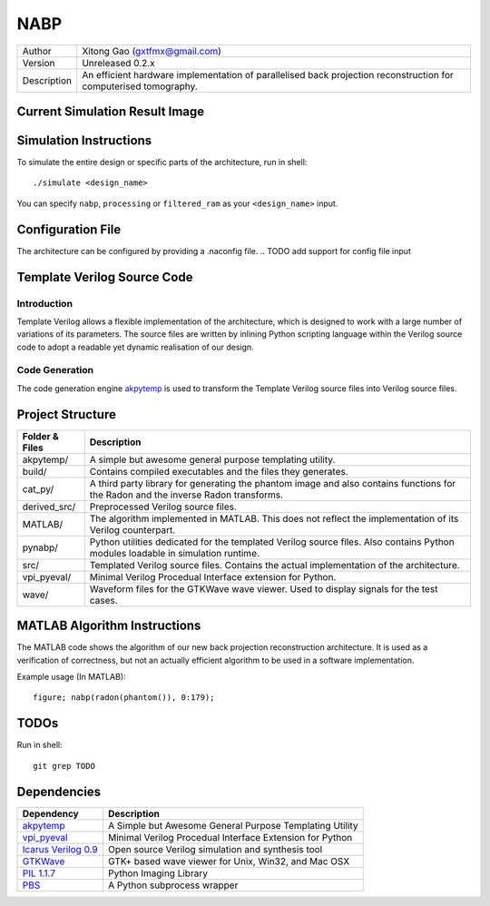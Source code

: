 ====
NABP
====

============= =============================
Author        Xitong Gao (gxtfmx@gmail.com)
------------- -----------------------------
Version       Unreleased 0.2.x
------------- -----------------------------
Description   An efficient hardware implementation of parallelised back
              projection reconstruction for computerised tomography.
============= =============================

Current Simulation Result Image
===============================

.. image:: http://f.cl.ly/items/3S043O2H1R0w0T0b1q3p/result.png

Simulation Instructions
=======================

To simulate the entire design or specific parts of the architecture, run in
shell::

    ./simulate <design_name>

You can specify ``nabp``, ``processing`` or ``filtered_ram`` as your
``<design_name>`` input.

Configuration File
==================

The architecture can be configured by providing a .naconfig file.
.. TODO add support for config file input

Template Verilog Source Code
============================

Introduction
------------

Template Verilog allows a flexible implementation of the architecture, which
is designed to work with a large number of variations of its parameters. The
source files are written by inlining Python scripting language within the
Verilog source code to adopt a readable yet dynamic realisation of our design.

Code Generation
---------------

The code generation engine akpytemp_ is used to transform the Template Verilog
source files into Verilog source files.

Project Structure
=================

================ ================
Folder & Files   Description
================ ================
akpytemp/        A simple but awesome general purpose templating utility.
---------------- ----------------
build/           Contains compiled executables and the files they generates.
---------------- ----------------
cat_py/          A third party library for generating the phantom image and
                 also contains functions for the Radon and the inverse Radon
                 transforms.
---------------- ----------------
derived_src/     Preprocessed Verilog source files.
---------------- ----------------
MATLAB/          The algorithm implemented in MATLAB. This does not reflect the
                 implementation of its Verilog counterpart.
---------------- ----------------
pynabp/          Python utilities dedicated for the templated Verilog source
                 files. Also contains Python modules loadable in simulation
                 runtime.
---------------- ----------------
src/             Templated Verilog source files. Contains the actual
                 implementation of the architecture.
---------------- ----------------
vpi_pyeval/      Minimal Verilog Procedual Interface extension for Python.
---------------- ----------------
wave/            Waveform files for the GTKWave wave viewer. Used to display
                 signals for the test cases.
================ ================

MATLAB Algorithm Instructions
=============================

The MATLAB code shows the algorithm of our new back projection reconstruction
architecture. It is used as a verification of correctness, but not an actually
efficient algorithm to be used in a software implementation.

Example usage (In MATLAB)::

    figure; nabp(radon(phantom()), 0:179);

TODOs
=====

Run in shell::

    git grep TODO

Dependencies
============

====================== =======================
Dependency             Description
====================== =======================
akpytemp_              A Simple but Awesome General Purpose Templating Utility
---------------------- -----------------------
vpi_pyeval_            Minimal Verilog Procedual Interface Extension for Python
---------------------- -----------------------
`Icarus Verilog 0.9`_  Open source Verilog simulation and synthesis tool
---------------------- -----------------------
GTKWave_               GTK+ based wave viewer for Unix, Win32, and Mac OSX
---------------------- -----------------------
`PIL 1.1.7`_           Python Imaging Library
---------------------- -----------------------
PBS_                   A Python subprocess wrapper
====================== =======================


.. _akpytemp: http://github.com/admk/akpytemp
.. _vpi_pyeval: http://github.com/admk/vpi_pyeval
.. _Icarus Verilog 0.9: http://iverilog.icarus.com
.. _GTKWave: http://gtkwave.sourceforge.net
.. _PIL 1.1.7: http://www.pythonware.com/products/pil/
.. _PBS: http://github.com/amoffat/pbs


.. vim:tw=78:sw=4:ts=8:ft=rst:norl
